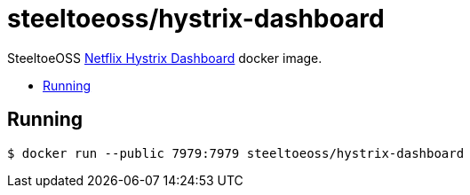= steeltoeoss/hystrix-dashboard
:toc: preamble
:toclevels: 1
:!toc-title:
:linkattrs:

SteeltoeOSS https://github.com/Netflix-Skunkworks/hystrix-dashboard[Netflix Hystrix Dashboard] docker image.

== Running

----
$ docker run --public 7979:7979 steeltoeoss/hystrix-dashboard
----
